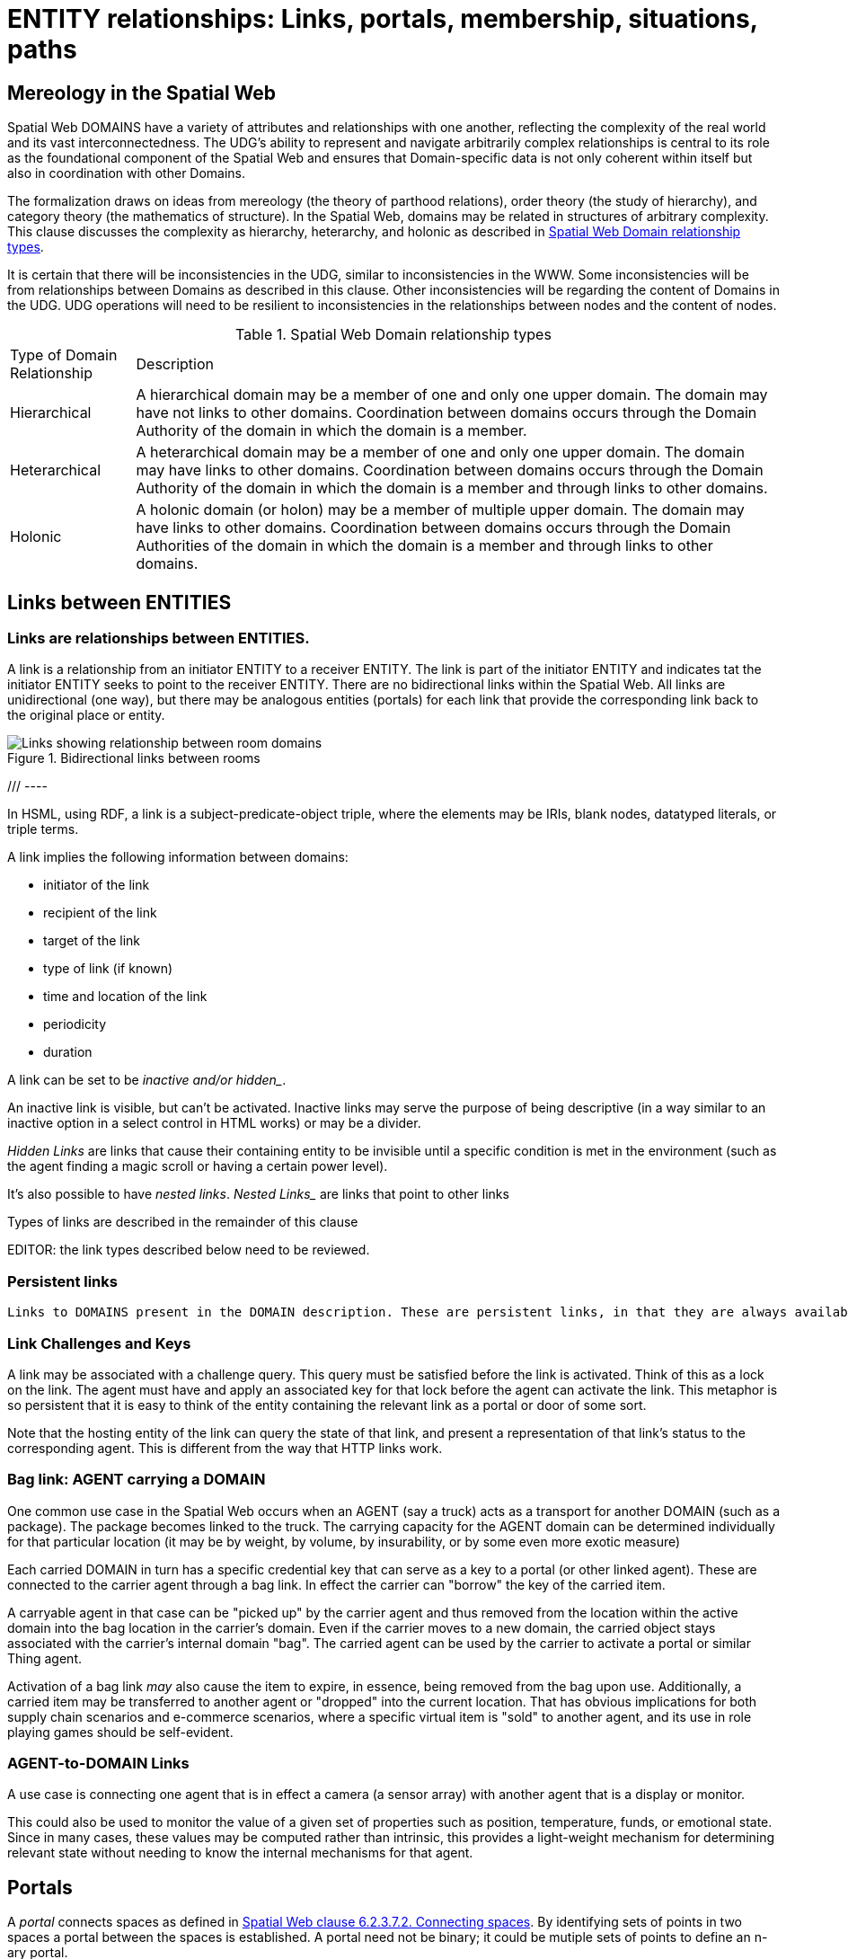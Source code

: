 [[relationships]]
= ENTITY relationships: Links, portals, membership, situations, paths

== Mereology in the Spatial Web

Spatial Web DOMAINS have a variety of attributes and relationships with one another, reflecting the complexity of the real world and its vast interconnectedness. The UDG's ability to represent and navigate arbitrarily complex relationships is central to its role as the foundational component of the Spatial Web and ensures that Domain-specific data is not only coherent within itself but also in coordination with other Domains.

The formalization draws on ideas from mereology (the theory of parthood relations), order theory (the study of hierarchy), and category theory (the mathematics of structure). In the Spatial Web, domains may be related in structures of arbitrary complexity.
This clause discusses the complexity as hierarchy, heterarchy, and holonic as described in <<domain_relationships>>.

It is certain that there will be inconsistencies in the UDG, similar to inconsistencies in the WWW. Some inconsistencies will be from relationships between Domains as described in this clause. Other inconsistencies will be regarding the content of Domains in the UDG.  UDG operations will need to be resilient to inconsistencies in the relationships between nodes and the content of nodes.


[[domain_relationships]]
.Spatial Web Domain relationship types
[%autowidth]
|===
| Type of Domain Relationship | Description
| Hierarchical
| A hierarchical domain may be a member of one and only one upper domain. The domain may have not links to other domains.   Coordination between domains occurs through the Domain Authority of the domain in which the domain is a member. 
| Heterarchical
| A heterarchical domain may be a member of one and only one upper domain. The domain may have links to other domains.  Coordination between domains occurs through the Domain Authority of the domain in which the domain is a member and through links to other domains. 
| Holonic
| A holonic domain (or holon) may be a member of multiple upper domain. The domain may have links to other domains.  Coordination between domains occurs through the Domain Authorities of the domain in which the domain is a member and through links to other domains. 
|===



[[links]]
== Links between ENTITIES

=== Links are relationships between ENTITIES.

A link is a relationship from an initiator ENTITY to a receiver ENTITY.  The link is part of the initiator ENTITY and indicates tat the initiator ENTITY seeks to point to the receiver ENTITY. There are no bidirectional links within the Spatial Web. All links are unidirectional (one way), but there may be analogous entities (portals) for each link that provide the corresponding link back to the original place or entity.

[[fig-room-to-room]]
.Bidirectional links between rooms
image::room-to-room.png[Links showing relationship between room domains]


//[source,mermaid]
/// ----
// graph LR
//    place1[Room 1]
//    place2[Room 2]
//    place1 -->|link to room2| place2
//    place2 -->|link to room1| place1
// ----

In HSML, using RDF, a link is a subject-predicate-object triple, where the elements may be IRIs, blank nodes, datatyped literals, or triple terms.

A link implies the following information between domains:

* initiator of the link
* recipient of the link
* target of the link
* type of link (if known)
* time and location of the link
* periodicity
* duration


A link can be set to be _inactive__ and/or __hidden__. 

An inactive link is visible, but can't be activated. Inactive links may serve the purpose of being descriptive (in a way similar to an inactive option in a select control in HTML works) or may be a divider.

__Hidden Links__ are links that cause their containing entity to be invisible until a specific condition is met in the environment (such as the agent finding a magic scroll or having a certain power level).

It's also possible to have __nested links__.  _Nested Links__ are links that point to other links

Types of links are described in the remainder of this clause

EDITOR: the link types described below need to be reviewed.


=== Persistent links

 Links to DOMAINS present in the DOMAIN description. These are persistent links, in that they are always available to the DOMAIN. 

=== Link Challenges and Keys

A link may be associated with a challenge query. This query must be satisfied before the link is activated. Think of this as a lock on the link. The agent must have and apply an associated key for that lock before the agent can activate the link. This metaphor is so persistent that it is easy to think of the entity containing the relevant link as a portal or door of some sort.

Note that the hosting entity of the link can query the state of that link, and present a representation of that link's status to the corresponding agent. This is different from the way that HTTP links work.

=== Bag link: AGENT carrying a DOMAIN 

One common use case in the Spatial Web occurs when an AGENT (say a truck) acts as a transport for another DOMAIN (such as a package). The package becomes linked to the truck.  The carrying capacity for the AGENT domain can be determined individually for that particular location (it may be by weight, by volume, by insurability, or by some even more exotic measure)

Each carried DOMAIN in turn has a specific credential key that can serve as a key to a portal (or other linked agent). These are connected to the carrier agent through a bag link. In effect the carrier can "borrow" the key of the carried item.

A carryable agent in that case can be "picked up" by the carrier agent and thus removed from the location within the active domain into the bag location in the carrier's domain. Even if the carrier moves to a new domain, the carried object stays associated with the carrier's internal domain "bag". The carried agent can be used by the carrier to activate a portal or similar Thing agent.

Activation of a bag link _may_ also cause the item to expire, in essence, being removed from the bag upon use. Additionally, a
carried item may be transferred to another agent or "dropped" into the current location. That has obvious implications for both supply chain scenarios and e-commerce scenarios, where a specific virtual item is "sold" to another agent, and its use in role playing games should be self-evident.

=== AGENT-to-DOMAIN Links

A use case is connecting one agent that is in effect a camera (a sensor array) with another agent that is a display or monitor. 

This could also be used to monitor the value of a given set of properties such as position, temperature, funds, or emotional state. Since in many cases, these values may be computed rather than intrinsic, this provides a light-weight mechanism for determining relevant state without needing to know the internal mechanisms for that agent.


== Portals

A __portal__ connects spaces as defined in <<IEEE_2874_2025, Spatial Web clause 6.2.3.7.2. Connecting spaces>>.   By identifying  sets of points in two spaces a portal between the spaces is established.  A portal need not be binary; it could be mutiple sets of points to define an n-ary portal.  

Portals are defined using sets of points in spaces.  The sets of points might also be the locations of several domains. For example, a portal defined by locations on each side of a doorway also defines the connection of room DOMAINS which share the doorway.

A portal may be used by an AGENT to move between spaces.  The path of the agent uses the portal to move from one location to another and between domains. Such links are topological, in that such links are not necessarily dependent upon contiguity or geometry.

Portals access may be constrained by the requirement that the initiating agent has access to a cryptographic key in order to activate the portal. Such keys may be associated with dedicated agents in a Bag relationship.


== Membership in a DOMAIN

=== DOMAIN as a container of DOMAINS

A DOMAIN is a holon: it is both a unit and a composition.  As a unit or system, a DOMAIN performs functions that are only achievable as a collective whole.  As a composition, a DOMAIN contains parts which are subject to conditions on the parts enforced by the overall DOMAIN.  An AGENT is an excellent example of a DOMAIN as a system or organism.  In this clause we focus on the DOMAIN as a composition.

Membership in a DOMAIN is type of credential granted by the Domain Authority of the upper domain to the member domain.  The credential provides the evidence of the claim that a DOMAIN is a member of an upper DOMAIN.

Membership in DOMAINS may be a multi-layer hierarchy: a DOMAIN maybe included in a DOMAIN which in turn is included in a DOMAIN. 

As a holarchy, the membership relationship allows for a DOMAIN to be a member of more than one DOMAIN.

Movement of a DOMAIN in and out of membership in an upper DOMAIN is allowed as specified in the membership agreement of the DOMAIN.

=== Obligations on DOMAIN members.

DOMAINS define norms, obligations and laws which the member DOMAINS must adhear with.  Enforcement of the domain obligations is a function of the domain authority which manages the upper DOMAIN.

=== DOMAIN location

A DOMAIN will typically have a location in hyperspace.  The location may be a single point or it may be a more complext geometry, e.g., polygon, sphere, etc.

A DOMAIN location may be with in an upper Domain location.  The DOMAIN may include sub-domains contained within the DOMAIN lcoation.  For instance, a given planet domain may have multiple locations that represent the countries of that planet. 


== SITUATIONS

For the purposes of defining context, the SITUATION relationship is defined.  Typically the SITUATION is a dynamically changing relationship. 

A SITUATION relationship is an entity comprised of all DOMAINS that can be perceived and reasoned about by an AGENT. 

Situation is to be understood as defined in [IEEE_7007_2021]: a situation is an entity comprised of participating entities and relationships that represent the limited parts of reality that can be perceived and reasoned about by agents.

An SITUATION describes the relationship between an agent and nearby domains. Traversing the link will provide the AGENT with information about the recipent DOMAIN.  

If a link is to an ACTIVITY, then the link provides information about the state of the ACTIVITY.

A SITUATION may be composed of

* Location in Hyperspace
* Links to other DOMAINS that are currently active
* Membership in DOMAINS that are currently relevant
* Current presence of the AGENT within a DOMAIN which it may not be a member
* Awareness (e.g., via query) of nearby DOMAINS of interest to the AGENT with which it may not have any current relatioship.


== Dynamic aspects of relationships

=== Updating relationships with time and activity

In addition to persistent links, a DOMAIN, in particular an AGENT, can create a SITUATION at any given momenent in time.  This may include determining the visible, nearby DOMAINS and deleting DOMAINS no longer of interest.

SITUATIONS are especially useful when there is a lot of domain specific content near the AGENT, such as taxonomy information, narrative lore, and so forth. 

An ACTIVITY is a partially ordered set of changes effected by an AGENT.  An ACTIVITY may affect the relationships for a DOMAIN including adding or deleting links, joining or leaving membership in a DOMAIN, and/or, affecting the member ENTITIES of a SITUATION.

An AGENT may move between DOMAINS.  An AGENT may be present in a DOMAIN without being a member.  The AGENT may be present in a DOMAIN and then move to another DOMAIN.  


=== Constrained paths for change

EDITOR: are paths between domains constrained?  The following text addressing constrained movement as paths needs to be reviewed.

To go from one location to another, an AGENT has to traverse a path.

Note that there are two distinct actions that can be taken, selection and path traversal. If a location can be __selected__, it identifies that location as being part of an active set of location. If it is __activated__, then the path is traversed as described above.

A ___portal___ that is applied to a given path (styled as a door or other kind of portal), that causes the activating agent (such as a player character in a game) to move to a different, specified location:

[[links-game-example]]
.Example of relationships between entities
image::links-game-example.png[example of link between entities]


// [source,mermaid]
// ----
// graph LR
//     portal1-1[fa:fa-door-open<br><b>Agent</b><br>Portal]:::agent
//     pc1-1[fa:fa-chess-pawn<br><b>Agent</b><br>Player Character]:::agent
//     room1-1[fa:fa-map-marker-alt<br><b>Place</b><br>Room 1]:::place
//     room2-1[fa:fa-map-marker-alt<br><b>Place</b><br>Room 2]:::place
//     activity1-1[fa:fa-bolt <br><b>Activity</b><br>Transfer Agent]:::activity
//     credential1-1[fa:fa-wallet <br><b>Credential</b><br>Traversal Document]:::credential
//     link1-1[fa:fa-link<br><b>Link</b><br>Link]:::swlink
//     link1-1 -->|initiating agent| pc1-1
//     link1-1 -->|targeted agent| pc1-1
//     link1-1 -->|from| room1-1
//     link1-1 -->|to| room2-1
//     link1-1 -->|has activity| activity1-1
//     link1-1 -->|requires credential| credential1-1
//     portal1-1 -->|has link| link1-1
//     pc1-1 -->|has credential| credential1-1
//
//  classDef swlink fill:orange
//  classDef agent fill:lightBlue
//  classDef place fill:lightGreen
//  classDef activity fill:yellow
//  classDef credential fill:ivory
// ----


For an AGENT to traverse a path means moving from one location to another following a particular path of intervening locations. This approach is straightforward and especially conducive to optimization of path traversals to minimize energy expenditure, though as the number of locations goes up, so too does the complexity of such computations.

In the real world, of course, we do not hop from location to location but move in a continuous fashion, and a robot or physical twin has to determine the "how" of traversal. Typically, this process lives in the interface between the virtual and physical twin.

In general, this information may be stored in metadata that is associated with the link, but that is outside of the scope of the spatial web. For instance, a robot needs to move from the bottom of a hill to the top of a hill along a road. The link may indicate characteristics of the hill - its inclination in particular - but from the standpoint of the Spatial Web, this slope is a challenge that has to be met prior to achieving the key to allow the transition from one location (the bottom of the hill) to another (the top of the hill).

In this case, the path challenge would be to solve a physics problem - is the weight of the robot, the power of the motor, and the inclination of the slope sufficient to reach the top, and are there any routes (sequences of locations) that the robot can take if the slope is too challenging? If the problem is solved, then the robot goes ahead with the selected route, otherwise, the lock remains locked.

For a sufficient large hyperspace, the mesh of potential paths can more closely represent a curve. For instance, the road may be treated as a space with a fairly high density of hexes, and rather than trying to tackle the road head-on in a linear fashion, it ascends the road as a series of switchbacks (much like a sailboat tacking against the wind).

[[fig-tacking]]
.Tacking as movement in a cellular space
image::tacking.png[Tacking]

In the case where there is a physical twin bound to an agent, the path remains active until the physical twin indicates it has successfully completed the task, at which point it may update the SITUATION associated with the agent with physical coordinates that can be translated back into tiling.

This means that in general the physical location of a tile will typically be its centrum, unless this is specifically overrriden with a centrum property.

This analogy also corresponds with non-Hilbert spaces, such as heat/pressure state regimes. In this case, the tiles represent specific regimes of behavior for the system, as the agent (or token) moves from one such state to the next. In the real world, these transitions are usually analog and may be subtle, but modeling these as a state diagram can be useful:


[[fig-ice-steam-plasma]]
.Transitions of state between ice, steam, plasma
image::ice-steam-plasma.png[Transitions of state between ice, steam, plasma]

// [source,mermaid]
// ----
// ---
// config:
//    layout: elk
// ---
// graph LR
//    perovskite[Perovskite]
//    ice[Ice]
//    liquidWater[Liquid Water]
//    steam[Steam]
//    plasma[Plasma]
//    perovskite <--> ice <-->liquidWater <--> steam <--> plasma
//    ice <--> steam
// ----

The agent's position across the hyperspace of locations indicates what state the agent is in, where the agent can be seen as a marker for the current state.